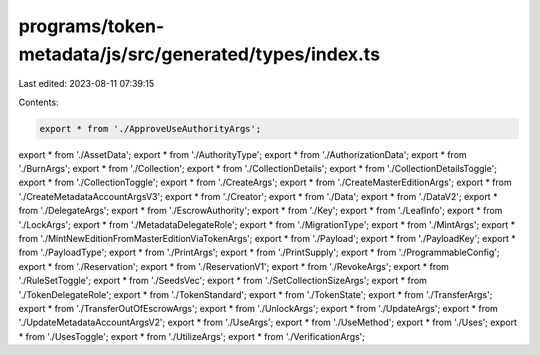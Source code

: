 programs/token-metadata/js/src/generated/types/index.ts
=======================================================

Last edited: 2023-08-11 07:39:15

Contents:

.. code-block:: ts

    export * from './ApproveUseAuthorityArgs';
export * from './AssetData';
export * from './AuthorityType';
export * from './AuthorizationData';
export * from './BurnArgs';
export * from './Collection';
export * from './CollectionDetails';
export * from './CollectionDetailsToggle';
export * from './CollectionToggle';
export * from './CreateArgs';
export * from './CreateMasterEditionArgs';
export * from './CreateMetadataAccountArgsV3';
export * from './Creator';
export * from './Data';
export * from './DataV2';
export * from './DelegateArgs';
export * from './EscrowAuthority';
export * from './Key';
export * from './LeafInfo';
export * from './LockArgs';
export * from './MetadataDelegateRole';
export * from './MigrationType';
export * from './MintArgs';
export * from './MintNewEditionFromMasterEditionViaTokenArgs';
export * from './Payload';
export * from './PayloadKey';
export * from './PayloadType';
export * from './PrintArgs';
export * from './PrintSupply';
export * from './ProgrammableConfig';
export * from './Reservation';
export * from './ReservationV1';
export * from './RevokeArgs';
export * from './RuleSetToggle';
export * from './SeedsVec';
export * from './SetCollectionSizeArgs';
export * from './TokenDelegateRole';
export * from './TokenStandard';
export * from './TokenState';
export * from './TransferArgs';
export * from './TransferOutOfEscrowArgs';
export * from './UnlockArgs';
export * from './UpdateArgs';
export * from './UpdateMetadataAccountArgsV2';
export * from './UseArgs';
export * from './UseMethod';
export * from './Uses';
export * from './UsesToggle';
export * from './UtilizeArgs';
export * from './VerificationArgs';


